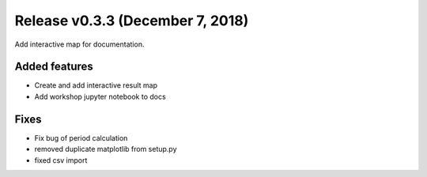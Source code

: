 Release v0.3.3 (December 7, 2018)
+++++++++++++++++++++++++++++++++

Add interactive map for documentation.

Added features
--------------

* Create and add interactive result map
* Add workshop jupyter notebook to docs

Fixes
-----

* Fix bug of period calculation
* removed duplicate matplotlib from setup.py 
* fixed csv import

